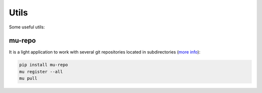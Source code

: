 Utils
-----

Some useful utils:

.. _tool-mu-repo:

mu-repo
=======

It is a light application to work with several git repositories located
in subdirectories (`more info <http://fabioz.github.io/mu-repo/>`_):

.. code-block:: bash

   pip install mu-repo
   mu register --all
   mu pull

